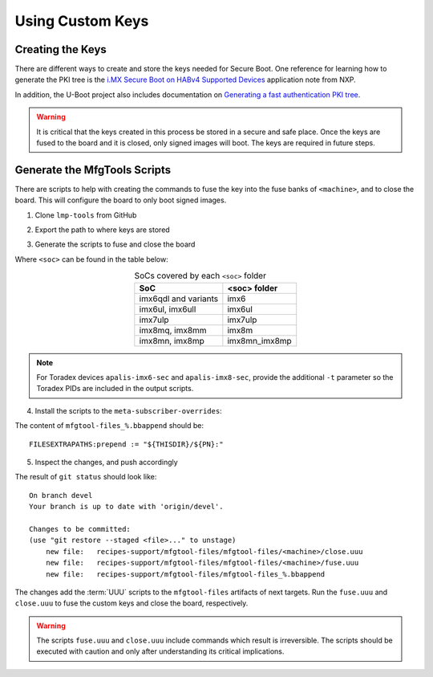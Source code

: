 
Using Custom Keys
-----------------

Creating the Keys
^^^^^^^^^^^^^^^^^

There are different ways to create and store the keys needed for Secure Boot.
One reference for learning how to generate the PKI tree is the `i.MX Secure Boot on HABv4 Supported Devices`_ application note from NXP.

In addition, the U-Boot project also includes documentation on `Generating a fast authentication PKI tree`_.

.. warning::
   It is critical that the keys created in this process be stored in a secure and safe place.
   Once the keys are fused to the board and it is closed, only signed images will boot.
   The keys are required in future steps.

Generate the MfgTools Scripts
^^^^^^^^^^^^^^^^^^^^^^^^^^^^^

There are scripts to help with creating the commands to fuse the key into the fuse banks of ``<machine>``, and to close the board.
This will configure the board to only boot signed images.

1. Clone ``lmp-tools`` from GitHub

.. prompt:: bash host:~$

      git clone git://github.com/foundriesio/lmp-tools.git

2. Export the path to where keys are stored

.. prompt:: bash host:~$

    export KEY_FILE=/path-to-key-files/<efusefile>

3. Generate the scripts to fuse and close the board

.. prompt:: bash host:~$

      ./lmp-tools/security/<soc>/gen_fuse.sh -s $KEY_FILE -d ./fuse.uuu
      ./lmp-tools/security/<soc>/gen_close.sh -s $KEY_FILE -d ./close.uuu

Where ``<soc>`` can be found in the table below:

.. list-table:: SoCs covered by each ``<soc>`` folder
   :header-rows: 1
   :align: center

   * - SoC
     - <soc> folder
   * - imx6qdl and variants
     - imx6
   * - imx6ul, imx6ull
     - imx6ul
   * - imx7ulp
     - imx7ulp
   * - imx8mq, imx8mm
     - imx8m
   * - imx8mn, imx8mp
     - imx8mn_imx8mp

.. note::
    For Toradex devices ``apalis-imx6-sec`` and ``apalis-imx8-sec``, provide the additional ``-t`` parameter so the Toradex PIDs are included in the output scripts.

4. Install the scripts to the ``meta-subscriber-overrides``:

.. prompt:: bash host:~$

      mkdir -p <factory>/meta-subscriber-overrides/recipes-support/mfgtool-files/mfgtool-files/<machine>
      cp fuse.uuu <factory>/meta-subscriber-overrides/recipes-support/mfgtool-files/mfgtool-files/<machine>
      cp close.uuu <factory>/meta-subscriber-overrides/recipes-support/mfgtool-files/mfgtool-files/<machine>
      cat <factory>/meta-subscriber-overrides/recipes-support/mfgtool-files/mfgtool-files_%.bbappend

The content of ``mfgtool-files_%.bbappend`` should be::

    FILESEXTRAPATHS:prepend := "${THISDIR}/${PN}:"

5. Inspect the changes, and push accordingly

.. prompt:: bash host:~$

      git status

The result of ``git status`` should look like::

      On branch devel
      Your branch is up to date with 'origin/devel'.

      Changes to be committed:
      (use "git restore --staged <file>..." to unstage)
          new file:   recipes-support/mfgtool-files/mfgtool-files/<machine>/close.uuu
          new file:   recipes-support/mfgtool-files/mfgtool-files/<machine>/fuse.uuu
          new file:   recipes-support/mfgtool-files/mfgtool-files_%.bbappend

The changes add the :term:`UUU` scripts to the ``mfgtool-files`` artifacts of next targets.
Run the ``fuse.uuu`` and ``close.uuu`` to fuse the custom keys and close the board, respectively.

.. warning::
   The scripts ``fuse.uuu`` and ``close.uuu`` include commands which result is irreversible.
   The scripts should be executed with caution and only after understanding its critical implications.

.. _i.MX Secure Boot on HABv4 Supported Devices: https://www.nxp.com/webapp/Download?colCode=AN4581&location=null
.. _Generating a fast authentication PKI tree: https://github.com/nxp-imx/uboot-imx/blob/lf_v2022.04/doc/imx/habv4/introduction_habv4.txt
